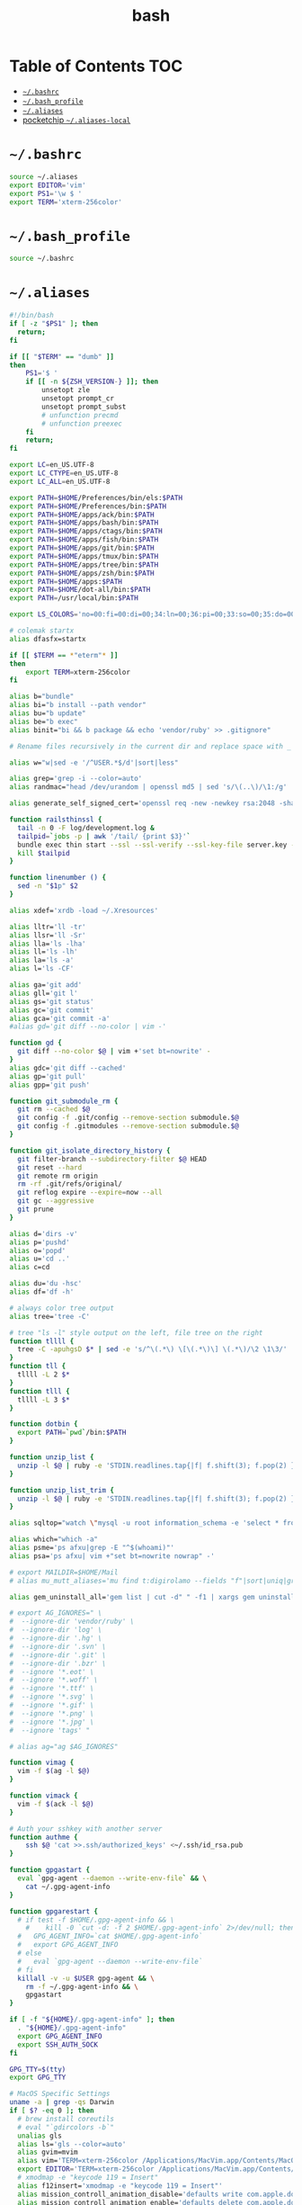#+TITLE: bash
#+PROPERTY: header-args :mkdirp yes

* Table of Contents                                                     :TOC:
 - [[#bashrc][=~/.bashrc=]]
 - [[#bash_profile][=~/.bash_profile=]]
 - [[#aliases][=~/.aliases=]]
 - [[#pocketchip-aliases-local][pocketchip =~/.aliases-local=]]

* =~/.bashrc=

  #+begin_src sh :tangle ~/.bashrc
    source ~/.aliases
    export EDITOR='vim'
    export PS1='\w $ '
    export TERM='xterm-256color'
  #+end_src

* =~/.bash_profile=

  #+begin_src sh :tangle ~/.bash_profile
    source ~/.bashrc
  #+end_src

* =~/.aliases=

  #+begin_src sh :tangle ~/.aliases
    #!/bin/bash
    if [ -z "$PS1" ]; then
      return;
    fi

    if [[ "$TERM" == "dumb" ]]
    then
        PS1='$ '
        if [[ -n ${ZSH_VERSION-} ]]; then
            unsetopt zle
            unsetopt prompt_cr
            unsetopt prompt_subst
            # unfunction precmd
            # unfunction preexec
        fi
        return;
    fi

    export LC=en_US.UTF-8
    export LC_CTYPE=en_US.UTF-8
    export LC_ALL=en_US.UTF-8

    export PATH=$HOME/Preferences/bin/els:$PATH
    export PATH=$HOME/Preferences/bin:$PATH
    export PATH=$HOME/apps/ack/bin:$PATH
    export PATH=$HOME/apps/bash/bin:$PATH
    export PATH=$HOME/apps/ctags/bin:$PATH
    export PATH=$HOME/apps/fish/bin:$PATH
    export PATH=$HOME/apps/git/bin:$PATH
    export PATH=$HOME/apps/tmux/bin:$PATH
    export PATH=$HOME/apps/tree/bin:$PATH
    export PATH=$HOME/apps/zsh/bin:$PATH
    export PATH=$HOME/apps:$PATH
    export PATH=$HOME/dot-all/bin:$PATH
    export PATH=/usr/local/bin:$PATH

    export LS_COLORS='no=00:fi=00:di=00;34:ln=00;36:pi=00;33:so=00;35:do=00;35:bd=00;33:cd=00;33:or=00;31:su=37;41:sg=30;43:tw=30;42:ow=34;42:st=37;44:ex=00;32:*.xz=00;31:*.tar=00;31:*.tgz=00;31:*.svgz=00;31:*.arj=00;31:*.taz=00;31:*.lzh=00;31:*.lzma=00;31:*.zip=00;31:*.z=00;31:*.Z=00;31:*.dz=00;31:*.gz=00;31:*.bz2=00;31:*.bz=00;31:*.tbz2=00;31:*.tz=00;31:*.deb=00;31:*.rpm=00;31:*.jar=00;31:*.rar=00;31:*.ace=00;31:*.zoo=00;31:*.cpio=00;31:*.7z=00;31:*.rz=00;31:*.jpg=00;35:*.jpeg=00;35:*.gif=00;35:*.bmp=00;35:*.pbm=00;35:*.pgm=00;35:*.ppm=00;35:*.tga=00;35:*.xbm=00;35:*.xpm=00;35:*.tif=00;35:*.tiff=00;35:*.png=00;35:*.svg=00;35:*.mng=00;35:*.pcx=00;35:*.mov=00;35:*.mpg=00;35:*.mpeg=00;35:*.m2v=00;35:*.mkv=00;35:*.ogm=00;35:*.mp4=00;35:*.m4v=00;35:*.mp4v=00;35:*.vob=00;35:*.qt=00;35:*.nuv=00;35:*.wmv=00;35:*.asf=00;35:*.rm=00;35:*.rmvb=00;35:*.flc=00;35:*.avi=00;35:*.fli=00;35:*.gl=00;35:*.dl=00;35:*.xcf=00;35:*.xwd=00;35:*.yuv=00;35:*.aac=00;36:*.au=00;36:*.flac=00;36:*.mid=00;36:*.midi=00;36:*.mka=00;36:*.mp3=00;36:*.mpc=00;36:*.ogg=00;36:*.ra=00;36:*.wav=00;36:';

    # colemak startx
    alias dfasfx=startx

    if [[ $TERM == *"eterm"* ]]
    then
        export TERM=xterm-256color
    fi

    alias b="bundle"
    alias bi="b install --path vendor"
    alias bu="b update"
    alias be="b exec"
    alias binit="bi && b package && echo 'vendor/ruby' >> .gitignore"

    # Rename files recursively in the current dir and replace space with _

    alias w="w|sed -e '/^USER.*$/d'|sort|less"

    alias grep='grep -i --color=auto'
    alias randmac="head /dev/urandom | openssl md5 | sed 's/\(..\)/\1:/g' | cut -c1-17"

    alias generate_self_signed_cert='openssl req -new -newkey rsa:2048 -sha1 -days 365 -nodes -x509 -keyout server.key -out server.crt'

    function railsthinssl {
      tail -n 0 -F log/development.log &
      tailpid=`jobs -p | awk '/tail/ {print $3}'`
      bundle exec thin start --ssl --ssl-verify --ssl-key-file server.key --ssl-cert-file server.crt
      kill $tailpid
    }

    function linenumber () {
      sed -n "$1p" $2
    }

    alias xdef='xrdb -load ~/.Xresources'

    alias lltr='ll -tr'
    alias llsr='ll -Sr'
    alias lla='ls -lha'
    alias ll='ls -lh'
    alias la='ls -a'
    alias l='ls -CF'

    alias ga='git add'
    alias gll='git l'
    alias gs='git status'
    alias gc='git commit'
    alias gca='git commit -a'
    #alias gd='git diff --no-color | vim -'

    function gd {
      git diff --no-color $@ | vim +'set bt=nowrite' -
    }
    alias gdc='git diff --cached'
    alias gp='git pull'
    alias gpp='git push'

    function git_submodule_rm {
      git rm --cached $@
      git config -f .git/config --remove-section submodule.$@
      git config -f .gitmodules --remove-section submodule.$@
    }

    function git_isolate_directory_history {
      git filter-branch --subdirectory-filter $@ HEAD
      git reset --hard
      git remote rm origin
      rm -rf .git/refs/original/
      git reflog expire --expire=now --all
      git gc --aggressive
      git prune
    }

    alias d='dirs -v'
    alias p='pushd'
    alias o='popd'
    alias u='cd ..'
    alias c=cd

    alias du='du -hsc'
    alias df='df -h'

    # always color tree output
    alias tree='tree -C'

    # tree "ls -l" style output on the left, file tree on the right
    function tllll {
      tree -C -apuhgsD $* | sed -e 's/^\(.*\) \[\(.*\)\] \(.*\)/\2 \1\3/'
    }
    function tll {
      tllll -L 2 $*
    }
    function tlll {
      tllll -L 3 $*
    }

    function dotbin {
      export PATH=`pwd`/bin:$PATH
    }

    function unzip_list {
      unzip -l $@ | ruby -e 'STDIN.readlines.tap{|f| f.shift(3); f.pop(2) }.each{|l| puts l.sub(/^\s+\S+\s+\S+\s+\S+\s+/,"")}'
    }

    function unzip_list_trim {
      unzip -l $@ | ruby -e 'STDIN.readlines.tap{|f| f.shift(3); f.pop(2) }.each{|l| puts l.sub(/^\s+\S+\s+\S+\s+\S+\s+[^\/]+\//,"")}'
    }

    alias sqltop="watch \"mysql -u root information_schema -e 'select * from processlist;'\""

    alias which="which -a"
    alias psme='ps afxu|grep -E "^$(whoami)"'
    alias psa='ps afxu| vim +"set bt=nowrite nowrap" -'

    # export MAILDIR=$HOME/Mail
    # alias mu_mutt_aliases='mu find t:digirolamo --fields "f"|sort|uniq|grep -v help@nccs.gov|grep -v "via RT" |grep -v "@local"|ruby -e "STDIN.readlines.each{|l| puts "alias #{$1.delete(" \",.")} #{$1.delete("\"")} <#{$2}>" if l =~ /^(.*?) <(.*?)>$/}"|uniq'

    alias gem_uninstall_all='gem list | cut -d" " -f1 | xargs gem uninstall -aIx'

    # export AG_IGNORES=" \
    #  --ignore-dir 'vendor/ruby' \
    #  --ignore-dir 'log' \
    #  --ignore-dir '.hg' \
    #  --ignore-dir '.svn' \
    #  --ignore-dir '.git' \
    #  --ignore-dir '.bzr' \
    #  --ignore '*.eot' \
    #  --ignore '*.woff' \
    #  --ignore '*.ttf' \
    #  --ignore '*.svg' \
    #  --ignore '*.gif' \
    #  --ignore '*.png' \
    #  --ignore '*.jpg' \
    #  --ignore 'tags' "

    # alias ag="ag $AG_IGNORES"

    function vimag {
      vim -f $(ag -l $@)
    }

    function vimack {
      vim -f $(ack -l $@)
    }

    # Auth your sshkey with another server
    function authme {
        ssh $@ 'cat >>.ssh/authorized_keys' <~/.ssh/id_rsa.pub
    }

    function gpgastart {
      eval `gpg-agent --daemon --write-env-file` && \
        cat ~/.gpg-agent-info
    }

    function gpgarestart {
      # if test -f $HOME/.gpg-agent-info && \
        #    kill -0 `cut -d: -f 2 $HOME/.gpg-agent-info` 2>/dev/null; then
      #   GPG_AGENT_INFO=`cat $HOME/.gpg-agent-info`
      #   export GPG_AGENT_INFO
      # else
      #   eval `gpg-agent --daemon --write-env-file`
      # fi
      killall -v -u $USER gpg-agent && \
        rm -f ~/.gpg-agent-info && \
        gpgastart
    }

    if [ -f "${HOME}/.gpg-agent-info" ]; then
      . "${HOME}/.gpg-agent-info"
      export GPG_AGENT_INFO
      export SSH_AUTH_SOCK
    fi

    GPG_TTY=$(tty)
    export GPG_TTY

    # MacOS Specific Settings
    uname -a | grep -qs Darwin
    if [ $? -eq 0 ]; then
      # brew install coreutils
      # eval "`gdircolors -b`"
      unalias gls
      alias ls='gls --color=auto'
      alias gvim=mvim
      alias vim='TERM=xterm-256color /Applications/MacVim.app/Contents/MacOS/Vim'
      export EDITOR='TERM=xterm-256color /Applications/MacVim.app/Contents/MacOS/Vim'
      # xmodmap -e "keycode 119 = Insert"
      alias f12insert='xmodmap -e "keycode 119 = Insert"'
      alias mission_controll_animation_disable='defaults write com.apple.dock expose-animation-duration -float 0; killall Dock'
      alias mission_controll_animation_enable='defaults delete com.apple.dock expose-animation-duration; killall Dock'
      function clipboard_as_html {
        osascript -e 'the clipboard as "HTML"' | ruby -ne 'puts([$_[10..-3]].pack("H*"))'
      }

      if [ -d "$HOME/homebrew/bin" ]; then
        export PATH=$HOME/homebrew/bin:$PATH
        export MANPATH=$HOME/homebrew/share/man:$MANPATH
      fi

    else
      # Linux
      # eval "`dircolors -b`"
      alias ls='ls --color=auto'
      # alias rrm='/bin/rm'
      # alias rm='mv --verbose -i --target-directory ~/.Trash/'
      # alias empty='/bin/rm -rvf ~/.Trash/* ; /bin/rm -rvf ~/.Trash/.*'
      # alias f12insert='xmodmap -e "keycode 96 = Insert"'
      unset LESS
    fi

    # Disable CTRL-S Freeze
    stty -ixon

    alias v=vim
    alias e="env TERM=xterm-24bits emacs -nw"
    alias ec="env TERM=xterm-24bits emacsclient --alternate-editor='' -nw"
    alias ecg="env TERM=xterm-24bits emacsclient --alternate-editor='' --no-wait --create-frame"

    export MANPAGER="sh -c \"sed -e 's/.//g' | vim -c 'set ft=man ts=8 nomod nolist nonu nornu noma' -\""

    if [ -z ${DISPLAY+x} ];
    then
      # no display
      export EDITOR="emacsclient --alternate-editor=''"
    else
      # display set
      export EDITOR="emacsclient --alternate-editor='' --create-frame"
    fi

    export VISUAL=$EDITOR

    alias tmux='tmux -2'

    # rbenv
    if [ -e /usr/local/var/rbenv ] ; then
      export RBENV_ROOT=/usr/local/var/rbenv
      # For default ruby on arch linux
    fi
    export PATH="$HOME/.rbenv/bin:$PATH"
    export PATH=$HOME/.gem/ruby/2.5.0/bin:$PATH
    which rbenv &> /dev/null && eval "$(rbenv init -)"

    # function random-colors-dark {
    #   FILES=( ~/Preferences/base16-shell/base16-*.dark.sh )
    #   rf=$FILES[$RANDOM%$#FILES+1]
    #   echo $rf
    #   . $rf
    # }

    # function mailfetchloop {
    #   while [ 1 ]
    #   do
    #     mbsync -V gmail
    #     date
    #     sleep 120
    #   done
    # }

    function setgitauthor {
      git config user.name "AnthonyDiGirolamo"
      git config user.email "anthony.digirolamo@gmail.com"
    }

    # node
    export PATH="$HOME/apps/node-v8.5.0-linux-x64/bin:$PATH"
    NPM_PACKAGES="$HOME/.npm-packages"
    mkdir -p $NPM_PACKAGES/bin
    export PATH="$NPM_PACKAGES/bin:$PATH"
    # export MANPATH="$NPM_PACKAGES/share/man:$MANPATH"
    # NODE_PATH="$NPM_PACKAGES/lib/node_modules:$NODE_PATH"
    # echo "prefix = $NPM_PACKAGES" > ~/.npmrc
    export NPM_CONFIG_PREFIX=$NPM_PACKAGES

    # pip
    # for python pip install --user
    export PATH="$HOME/.local/bin:$PATH"
    export PATH="$HOME/Library/Python/2.7/bin:$PATH"

    # luarocks
    export PATH="$HOME/.luarocks/bin:$PATH"
    which luarocks 2>/dev/null 1>/dev/null && eval $(luarocks path)

    # rust/cargo
    export PATH="$HOME/.cargo/bin:$PATH"

    export PATH="$HOME/apps/pebble-sdk-4.5-linux64/bin:$PATH"

    if [[ -n ${ZSH_VERSION-} ]]; then
      setopt clobber
      alias space2under='zmv -Q "(**/)(* *)(D)" "\$1\${2// /_}"'
    fi

    test -f ~/.aliases-local && source ~/.aliases-local
  #+end_src

* pocketchip =~/.aliases-local=

  #+begin_src sh
    xmodmap ~/.Xmodmap
    alias stickymods="xkbset sticky -twokey -latchlock ; xkbset exp 1 '=accessx' '=sticky' '=twokey' '=latchlock'"

    xset r rate 300 30

    alias b0='echo 0 > /sys/class/backlight/backlight/brightness'
    alias b1='echo 1 > /sys/class/backlight/backlight/brightness'
    alias b2='echo 2 > /sys/class/backlight/backlight/brightness'
    alias b3='echo 3 > /sys/class/backlight/backlight/brightness'
  #+end_src
